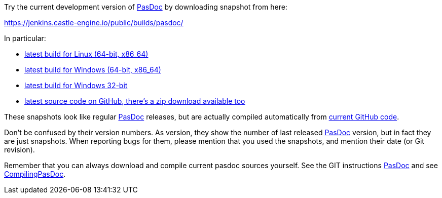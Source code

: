 Try the current development version of link:index[PasDoc] by downloading snapshot from here:

https://jenkins.castle-engine.io/public/builds/pasdoc/

In particular:

* https://jenkins.castle-engine.io/public/builds/pasdoc/pasdoc-0.16.0-linux-x86_64.tar.gz[latest build for Linux (64-bit, x86_64)]
* https://jenkins.castle-engine.io/public/builds/pasdoc/pasdoc-0.16.0-win64.zip[latest build for Windows (64-bit, x86_64)]
* https://jenkins.castle-engine.io/public/builds/pasdoc/pasdoc-0.16.0-win32.zip[latest build for Windows 32-bit]
* https://github.com/pasdoc/pasdoc/[latest source code on GitHub, there's a zip download available too]

These snapshots look like regular link:index[PasDoc] releases, but are actually compiled automatically from https://github.com/pasdoc/pasdoc[current GitHub code].

Don't be confused by their version numbers. As version, they show the
number of last released link:index[PasDoc] version, but in fact they
are just snapshots. When reporting bugs for them, please mention that
you used the snapshots, and mention their date (or Git revision).

Remember that you can always download and compile current pasdoc sources
yourself. See the GIT instructions link:index[PasDoc] and
see link:CompilingPasDoc[CompilingPasDoc].
